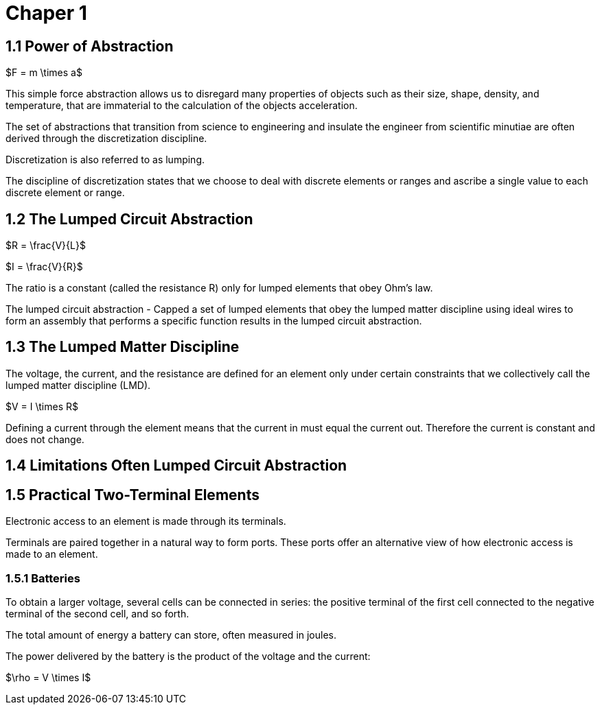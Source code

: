 # Chaper 1

## 1.1 Power of Abstraction

$F = m \times a$

This simple force abstraction allows us to disregard many properties of objects such as their size, shape, density, and temperature, that are immaterial to the calculation of the objects acceleration.

The set of abstractions that transition from science to engineering and insulate the engineer from scientific minutiae are often derived through the discretization discipline.

Discretization is also referred to as lumping.

The discipline of discretization states that we choose to deal with discrete elements or ranges and ascribe a single value to each discrete element or range.

## 1.2 The Lumped Circuit Abstraction

$R = \frac{V}{L}$

$I = \frac{V}{R}$

The ratio is a constant (called the resistance R) only for lumped elements that obey Ohm's law.

The lumped circuit abstraction - Capped a set of lumped elements that obey the lumped matter discipline using ideal wires to form an assembly that performs a specific function results in the lumped circuit abstraction.

## 1.3 The Lumped Matter Discipline

The voltage, the current, and the resistance are defined for an element only under certain constraints that we collectively call the lumped matter discipline (LMD).

$V = I \times R$

Defining a current through the element means that the current in must equal the current out.
Therefore the current is constant and does not change.

## 1.4 Limitations Often Lumped Circuit Abstraction

## 1.5 Practical Two-Terminal Elements

Electronic access to an element is made through its terminals.

Terminals are paired together in a natural way to form ports.
These ports offer an alternative view of how electronic access is made to an element.

### 1.5.1 Batteries

To obtain a larger voltage, several cells can be connected in series: the positive terminal of the first cell connected to the negative terminal of the second cell, and so forth.

The total amount of energy a battery can store, often measured in joules.

The power delivered by the battery is the product of the voltage and the current:

$\rho = V \times I$
